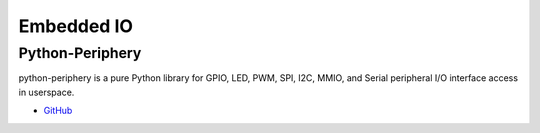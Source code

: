 .. _sMJZu41I4R:

=======================================
Embedded IO
=======================================

Python-Periphery
===========================================================

python-periphery is a pure Python library for GPIO, LED, PWM, SPI, I2C, MMIO,
and Serial peripheral I/O interface access in userspace.

* `GitHub <https://github.com/vsergeev/python-periphery>`_
